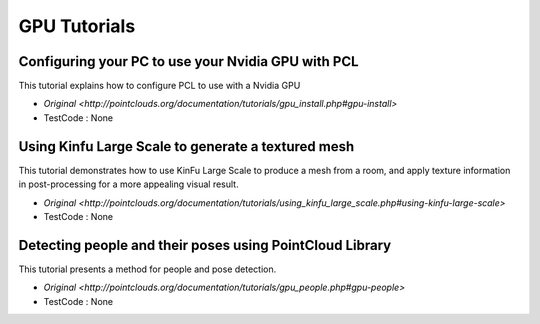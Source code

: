 GPU Tutorials
=======================


Configuring your PC to use your Nvidia GPU with PCL
~~~~~~~~~~~~~~~~~~~~~~
This tutorial explains how to configure PCL to use with a Nvidia GPU

* `Original <http://pointclouds.org/documentation/tutorials/gpu_install.php#gpu-install>`
* TestCode : None


Using Kinfu Large Scale to generate a textured mesh
~~~~~~~~~~~~~~~~~~~~~~
This tutorial demonstrates how to use KinFu Large Scale to produce a mesh from a room, and apply texture information in post-processing for a more appealing visual result.

* `Original <http://pointclouds.org/documentation/tutorials/using_kinfu_large_scale.php#using-kinfu-large-scale>`
* TestCode : None


Detecting people and their poses using PointCloud Library
~~~~~~~~~~~~~~~~~~~~~~
This tutorial presents a method for people and pose detection.

* `Original <http://pointclouds.org/documentation/tutorials/gpu_people.php#gpu-people>`
* TestCode : None


